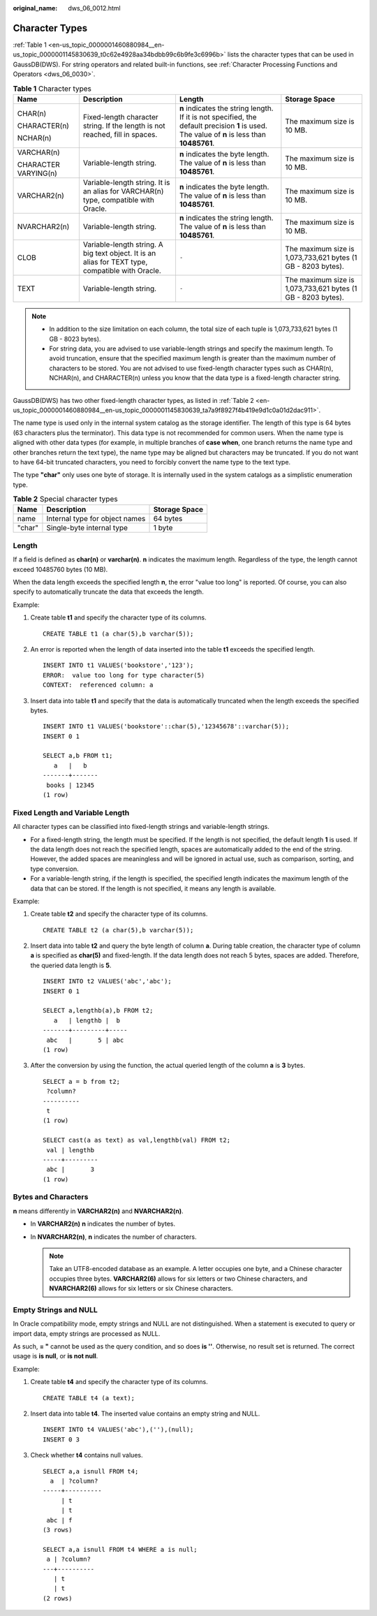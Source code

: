 :original_name: dws_06_0012.html

.. _dws_06_0012:

Character Types
===============

:ref:`Table 1 <en-us_topic_0000001460880984__en-us_topic_0000001145830639_t0c62e4928aa34bdbb99c6b9fe3c6996b>` lists the character types that can be used in GaussDB(DWS). For string operators and related built-in functions, see :ref:`Character Processing Functions and Operators <dws_06_0030>`.

.. _en-us_topic_0000001460880984__en-us_topic_0000001145830639_t0c62e4928aa34bdbb99c6b9fe3c6996b:

.. table:: **Table 1** Character types

   +----------------------+--------------------------------------------------------------------------------------------------+-----------------------------------------------------------------------------------------------------------------------------------------------+--------------------------------------------------------------+
   | Name                 | Description                                                                                      | Length                                                                                                                                        | Storage Space                                                |
   +======================+==================================================================================================+===============================================================================================================================================+==============================================================+
   | CHAR(n)              | Fixed-length character string. If the length is not reached, fill in spaces.                     | **n** indicates the string length. If it is not specified, the default precision **1** is used. The value of **n** is less than **10485761**. | The maximum size is 10 MB.                                   |
   |                      |                                                                                                  |                                                                                                                                               |                                                              |
   | CHARACTER(n)         |                                                                                                  |                                                                                                                                               |                                                              |
   |                      |                                                                                                  |                                                                                                                                               |                                                              |
   | NCHAR(n)             |                                                                                                  |                                                                                                                                               |                                                              |
   +----------------------+--------------------------------------------------------------------------------------------------+-----------------------------------------------------------------------------------------------------------------------------------------------+--------------------------------------------------------------+
   | VARCHAR(n)           | Variable-length string.                                                                          | **n** indicates the byte length. The value of **n** is less than **10485761**.                                                                | The maximum size is 10 MB.                                   |
   |                      |                                                                                                  |                                                                                                                                               |                                                              |
   | CHARACTER VARYING(n) |                                                                                                  |                                                                                                                                               |                                                              |
   +----------------------+--------------------------------------------------------------------------------------------------+-----------------------------------------------------------------------------------------------------------------------------------------------+--------------------------------------------------------------+
   | VARCHAR2(n)          | Variable-length string. It is an alias for VARCHAR(n) type, compatible with Oracle.              | **n** indicates the byte length. The value of **n** is less than **10485761**.                                                                | The maximum size is 10 MB.                                   |
   +----------------------+--------------------------------------------------------------------------------------------------+-----------------------------------------------------------------------------------------------------------------------------------------------+--------------------------------------------------------------+
   | NVARCHAR2(n)         | Variable-length string.                                                                          | **n** indicates the string length. The value of **n** is less than **10485761**.                                                              | The maximum size is 10 MB.                                   |
   +----------------------+--------------------------------------------------------------------------------------------------+-----------------------------------------------------------------------------------------------------------------------------------------------+--------------------------------------------------------------+
   | CLOB                 | Variable-length string. A big text object. It is an alias for TEXT type, compatible with Oracle. | ``-``                                                                                                                                         | The maximum size is 1,073,733,621 bytes (1 GB - 8203 bytes). |
   +----------------------+--------------------------------------------------------------------------------------------------+-----------------------------------------------------------------------------------------------------------------------------------------------+--------------------------------------------------------------+
   | TEXT                 | Variable-length string.                                                                          | ``-``                                                                                                                                         | The maximum size is 1,073,733,621 bytes (1 GB - 8203 bytes). |
   +----------------------+--------------------------------------------------------------------------------------------------+-----------------------------------------------------------------------------------------------------------------------------------------------+--------------------------------------------------------------+

.. note::

   -  In addition to the size limitation on each column, the total size of each tuple is 1,073,733,621 bytes (1 GB - 8023 bytes).
   -  For string data, you are advised to use variable-length strings and specify the maximum length. To avoid truncation, ensure that the specified maximum length is greater than the maximum number of characters to be stored. You are not advised to use fixed-length character types such as CHAR(n), NCHAR(n), and CHARACTER(n) unless you know that the data type is a fixed-length character string.

GaussDB(DWS) has two other fixed-length character types, as listed in :ref:`Table 2 <en-us_topic_0000001460880984__en-us_topic_0000001145830639_ta7a9f8927f4b419e9d1c0a01d2dac911>`.

The name type is used only in the internal system catalog as the storage identifier. The length of this type is 64 bytes (63 characters plus the terminator). This data type is not recommended for common users. When the name type is aligned with other data types (for example, in multiple branches of **case when**, one branch returns the name type and other branches return the text type), the name type may be aligned but characters may be truncated. If you do not want to have 64-bit truncated characters, you need to forcibly convert the name type to the text type.

The type **"char"** only uses one byte of storage. It is internally used in the system catalogs as a simplistic enumeration type.

.. _en-us_topic_0000001460880984__en-us_topic_0000001145830639_ta7a9f8927f4b419e9d1c0a01d2dac911:

.. table:: **Table 2** Special character types

   ====== ============================== =============
   Name   Description                    Storage Space
   ====== ============================== =============
   name   Internal type for object names 64 bytes
   "char" Single-byte internal type      1 byte
   ====== ============================== =============

Length
------

If a field is defined as **char(n)** or **varchar(n)**. **n** indicates the maximum length. Regardless of the type, the length cannot exceed 10485760 bytes (10 MB).

When the data length exceeds the specified length **n**, the error "value too long" is reported. Of course, you can also specify to automatically truncate the data that exceeds the length.

Example:

#. Create table **t1** and specify the character type of its columns.

   ::

      CREATE TABLE t1 (a char(5),b varchar(5));

#. An error is reported when the length of data inserted into the table **t1** exceeds the specified length.

   ::

      INSERT INTO t1 VALUES('bookstore','123');
      ERROR:  value too long for type character(5)
      CONTEXT:  referenced column: a

#. Insert data into table **t1** and specify that the data is automatically truncated when the length exceeds the specified bytes.

   ::

      INSERT INTO t1 VALUES('bookstore'::char(5),'12345678'::varchar(5));
      INSERT 0 1

      SELECT a,b FROM t1;
         a   |   b
      -------+-------
       books | 12345
      (1 row)

Fixed Length and Variable Length
--------------------------------

All character types can be classified into fixed-length strings and variable-length strings.

-  For a fixed-length string, the length must be specified. If the length is not specified, the default length **1** is used. If the data length does not reach the specified length, spaces are automatically added to the end of the string. However, the added spaces are meaningless and will be ignored in actual use, such as comparison, sorting, and type conversion.
-  For a variable-length string, if the length is specified, the specified length indicates the maximum length of the data that can be stored. If the length is not specified, it means any length is available.

Example:

#. Create table **t2** and specify the character type of its columns.

   ::

      CREATE TABLE t2 (a char(5),b varchar(5));

#. Insert data into table **t2** and query the byte length of column **a**. During table creation, the character type of column **a** is specified as **char(5)** and fixed-length. If the data length does not reach 5 bytes, spaces are added. Therefore, the queried data length is **5**.

   ::

      INSERT INTO t2 VALUES('abc','abc');
      INSERT 0 1

      SELECT a,lengthb(a),b FROM t2;
         a   | lengthb |  b
      -------+---------+-----
       abc   |       5 | abc
      (1 row)

#. After the conversion by using the function, the actual queried length of the column **a** is **3** bytes.

   ::

      SELECT a = b from t2;
       ?column?
      ----------
       t
      (1 row)

      SELECT cast(a as text) as val,lengthb(val) FROM t2;
       val | lengthb
      -----+---------
       abc |       3
      (1 row)

Bytes and Characters
--------------------

**n** means differently in **VARCHAR2(n)** and **NVARCHAR2(n)**.

-  In **VARCHAR2(n)** **n** indicates the number of bytes.
-  In **NVARCHAR2(n)**, **n** indicates the number of characters.

   .. note::

      Take an UTF8-encoded database as an example. A letter occupies one byte, and a Chinese character occupies three bytes. **VARCHAR2(6)** allows for six letters or two Chinese characters, and **NVARCHAR2(6)** allows for six letters or six Chinese characters.

Empty Strings and NULL
----------------------

In Oracle compatibility mode, empty strings and NULL are not distinguished. When a statement is executed to query or import data, empty strings are processed as NULL.

As such, **= "** cannot be used as the query condition, and so does **is ''**. Otherwise, no result set is returned. The correct usage is **is null**, or **is not null**.

Example:

#. Create table **t4** and specify the character type of its columns.

   ::

      CREATE TABLE t4 (a text);

#. Insert data into table **t4**. The inserted value contains an empty string and NULL.

   ::

      INSERT INTO t4 VALUES('abc'),(''),(null);
      INSERT 0 3

#. Check whether **t4** contains null values.

   ::

      SELECT a,a isnull FROM t4;
        a  | ?column?
      -----+----------
           | t
           | t
       abc | f
      (3 rows)

      SELECT a,a isnull FROM t4 WHERE a is null;
       a | ?column?
      ---+----------
         | t
         | t
      (2 rows)
